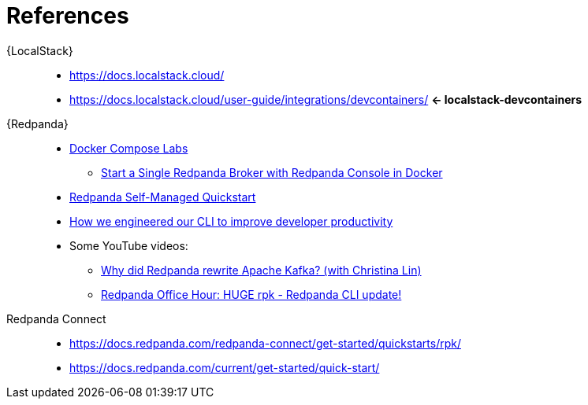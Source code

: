 [[references]]
= References

{LocalStack}::
* https://docs.localstack.cloud/
* [[localstack-devcontainers]] https://docs.localstack.cloud/user-guide/integrations/devcontainers/ *<- localstack-devcontainers*

{Redpanda}::
* https://docs.redpanda.com/current/get-started/docker-compose-labs/[Docker Compose Labs]
** https://docs.redpanda.com/redpanda-labs/docker-compose/single-broker/[Start a Single Redpanda Broker with Redpanda Console in Docker]
* https://docs.redpanda.com/current/get-started/quick-start/[Redpanda Self-Managed Quickstart]
* https://redpanda-data.medium.com/how-we-engineered-our-cli-to-improve-developer-productivity-347a497e45e8[How we engineered our CLI to improve developer productivity]
* Some YouTube videos:
** https://www.youtube.com/watch?v=WWQu01vsFwo[Why did Redpanda rewrite Apache Kafka? (with Christina Lin)]
** https://www.youtube.com/watch?v=dbqRJgPgXcU[Redpanda Office Hour: HUGE rpk - Redpanda CLI update!]
Redpanda Connect::
* https://docs.redpanda.com/redpanda-connect/get-started/quickstarts/rpk/
* https://docs.redpanda.com/current/get-started/quick-start/
